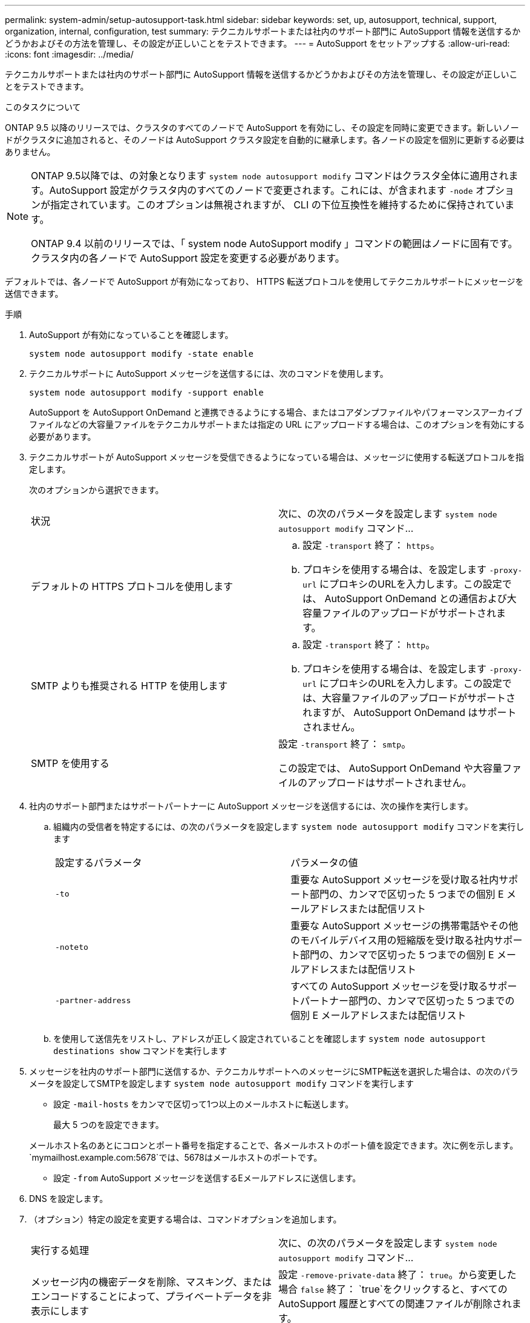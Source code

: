 ---
permalink: system-admin/setup-autosupport-task.html 
sidebar: sidebar 
keywords: set, up, autosupport, technical, support, organization, internal, configuration, test 
summary: テクニカルサポートまたは社内のサポート部門に AutoSupport 情報を送信するかどうかおよびその方法を管理し、その設定が正しいことをテストできます。 
---
= AutoSupport をセットアップする
:allow-uri-read: 
:icons: font
:imagesdir: ../media/


[role="lead"]
テクニカルサポートまたは社内のサポート部門に AutoSupport 情報を送信するかどうかおよびその方法を管理し、その設定が正しいことをテストできます。

.このタスクについて
ONTAP 9.5 以降のリリースでは、クラスタのすべてのノードで AutoSupport を有効にし、その設定を同時に変更できます。新しいノードがクラスタに追加されると、そのノードは AutoSupport クラスタ設定を自動的に継承します。各ノードの設定を個別に更新する必要はありません。

[NOTE]
====
ONTAP 9.5以降では、の対象となります `system node autosupport modify` コマンドはクラスタ全体に適用されます。AutoSupport 設定がクラスタ内のすべてのノードで変更されます。これには、が含まれます `-node` オプションが指定されています。このオプションは無視されますが、 CLI の下位互換性を維持するために保持されています。

ONTAP 9.4 以前のリリースでは、「 system node AutoSupport modify 」コマンドの範囲はノードに固有です。クラスタ内の各ノードで AutoSupport 設定を変更する必要があります。

====
デフォルトでは、各ノードで AutoSupport が有効になっており、 HTTPS 転送プロトコルを使用してテクニカルサポートにメッセージを送信できます。

.手順
. AutoSupport が有効になっていることを確認します。
+
[listing]
----
system node autosupport modify -state enable
----
. テクニカルサポートに AutoSupport メッセージを送信するには、次のコマンドを使用します。
+
[listing]
----
system node autosupport modify -support enable
----
+
AutoSupport を AutoSupport OnDemand と連携できるようにする場合、またはコアダンプファイルやパフォーマンスアーカイブファイルなどの大容量ファイルをテクニカルサポートまたは指定の URL にアップロードする場合は、このオプションを有効にする必要があります。

. テクニカルサポートが AutoSupport メッセージを受信できるようになっている場合は、メッセージに使用する転送プロトコルを指定します。
+
次のオプションから選択できます。

+
|===


| 状況 | 次に、の次のパラメータを設定します `system node autosupport modify` コマンド... 


 a| 
デフォルトの HTTPS プロトコルを使用します
 a| 
.. 設定 `-transport` 終了： `https`。
.. プロキシを使用する場合は、を設定します `-proxy-url` にプロキシのURLを入力します。この設定では、 AutoSupport OnDemand との通信および大容量ファイルのアップロードがサポートされます。




 a| 
SMTP よりも推奨される HTTP を使用します
 a| 
.. 設定 `-transport` 終了： `http`。
.. プロキシを使用する場合は、を設定します `-proxy-url` にプロキシのURLを入力します。この設定では、大容量ファイルのアップロードがサポートされますが、 AutoSupport OnDemand はサポートされません。




 a| 
SMTP を使用する
 a| 
設定 `-transport` 終了： `smtp`。

この設定では、 AutoSupport OnDemand や大容量ファイルのアップロードはサポートされません。

|===
. 社内のサポート部門またはサポートパートナーに AutoSupport メッセージを送信するには、次の操作を実行します。
+
.. 組織内の受信者を特定するには、の次のパラメータを設定します `system node autosupport modify` コマンドを実行します
+
|===


| 設定するパラメータ | パラメータの値 


 a| 
`-to`
 a| 
重要な AutoSupport メッセージを受け取る社内サポート部門の、カンマで区切った 5 つまでの個別 E メールアドレスまたは配信リスト



 a| 
`-noteto`
 a| 
重要な AutoSupport メッセージの携帯電話やその他のモバイルデバイス用の短縮版を受け取る社内サポート部門の、カンマで区切った 5 つまでの個別 E メールアドレスまたは配信リスト



 a| 
`-partner-address`
 a| 
すべての AutoSupport メッセージを受け取るサポートパートナー部門の、カンマで区切った 5 つまでの個別 E メールアドレスまたは配信リスト

|===
.. を使用して送信先をリストし、アドレスが正しく設定されていることを確認します `system node autosupport destinations show` コマンドを実行します


. メッセージを社内のサポート部門に送信するか、テクニカルサポートへのメッセージにSMTP転送を選択した場合は、の次のパラメータを設定してSMTPを設定します `system node autosupport modify` コマンドを実行します
+
** 設定 `-mail-hosts` をカンマで区切って1つ以上のメールホストに転送します。
+
最大 5 つのを設定できます。

+
メールホスト名のあとにコロンとポート番号を指定することで、各メールホストのポート値を設定できます。次に例を示します。 `mymailhost.example.com:5678`では、5678はメールホストのポートです。

** 設定 `-from` AutoSupport メッセージを送信するEメールアドレスに送信します。


. DNS を設定します。
. （オプション）特定の設定を変更する場合は、コマンドオプションを追加します。
+
|===


| 実行する処理 | 次に、の次のパラメータを設定します `system node autosupport modify` コマンド... 


 a| 
メッセージ内の機密データを削除、マスキング、またはエンコードすることによって、プライベートデータを非表示にします
 a| 
設定 `-remove-private-data` 終了： `true`。から変更した場合 `false` 終了： `true`をクリックすると、すべてのAutoSupport 履歴とすべての関連ファイルが削除されます。



 a| 
定期的な AutoSupport メッセージでのパフォーマンスデータの送信を停止します
 a| 
設定 `-perf` 終了： `false`。

|===
. を使用して設定全体を確認します `system node autosupport show` コマンドにを指定します `-node` パラメータ
. を使用してAutoSupport の動作を確認します `system node autosupport check show` コマンドを実行します
+
問題が報告された場合は、を使用してください `system node autosupport check show-details` コマンドを使用して詳細情報を表示します。

. AutoSupport メッセージが送受信されていることをテストします。
+
.. を使用します `system node autosupport invoke` コマンドにを指定します `-type` パラメータをに設定します `test`。
+
[listing]
----
cluster1::> system node autosupport invoke -type test -node node1
----
.. ネットアップが AutoSupport メッセージを受信していることを確認します。
+
system node AutoSupport history show -node local コマンドを実行します

+
最新の発信AutoSupport メッセージのステータスは、最終的ににに変わります `sent-successful` すべての適切なプロトコルの宛先に対して。

.. （オプション）用に設定したアドレスのEメールを確認して、AutoSupport メッセージが社内のサポート部門またはサポートパートナーに送信されていることを確認します `-to`、 `-noteto`または `-partner-address` のパラメータ `system node autosupport modify` コマンドを実行します



